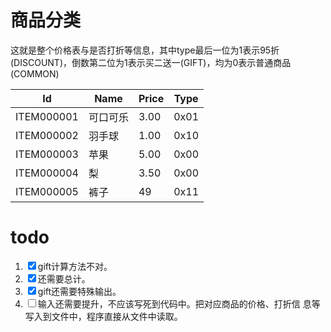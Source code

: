 # -*- word-wrap: nil; -*-
#+OPTIONS: ^:{}
#+STARTUP: content
#+STARTUP: align
#+STARUP: hideblocks

* 商品分类
  这就是整个价格表与是否打折等信息，其中type最后一位为1表示95折
  (DISCOUNT)，倒数第二位为1表示买二送一(GIFT)，均为0表示普通商品
  (COMMON)

  |------------+----------+-------+------|
  | Id         | Name     | Price | Type |
  |------------+----------+-------+------|
  | ITEM000001 | 可口可乐 |  3.00 | 0x01 |
  | ITEM000002 | 羽手球   |  1.00 | 0x10 |
  | ITEM000003 | 苹果     |  5.00 | 0x00 |
  | ITEM000004 | 梨       |  3.50 | 0x00 |
  | ITEM000005 | 裤子     |    49 | 0x11 |
  |------------+----------+-------+------|

* todo
  1. [X] gift计算方法不对。
  2. [X] 还需要总计。
  3. [X] gift还需要特殊输出。
  4. [ ] 输入还需要提升，不应该写死到代码中。把对应商品的价格、打折信
     息等写入到文件中，程序直接从文件中读取。
